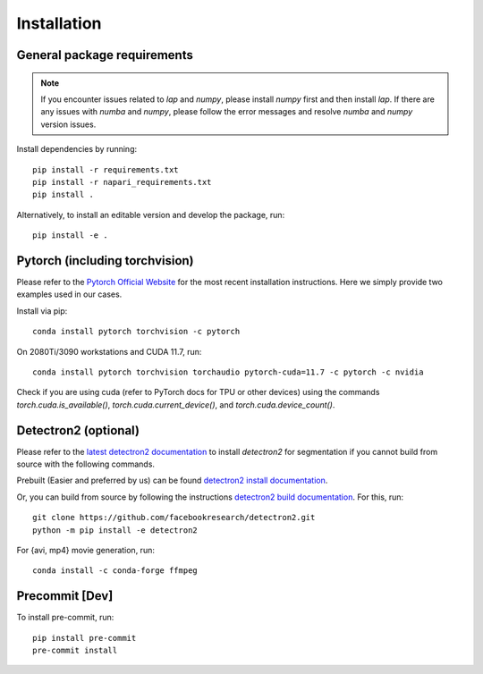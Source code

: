 Installation
============

General package requirements
----------------------------

.. note:: If you encounter issues related to `lap` and `numpy`, please install `numpy` first and then install `lap`. If there are any issues with `numba` and `numpy`, please follow the error messages and resolve `numba` and `numpy` version issues.

Install dependencies by running::

    pip install -r requirements.txt
    pip install -r napari_requirements.txt 
    pip install .

Alternatively, to install an editable version and develop the package, run::

    pip install -e .

Pytorch (including torchvision)
-------------------------------
Please refer to the `Pytorch Official Website <https://pytorch.org/>`_ for the most recent installation instructions. Here we simply provide two examples used in our cases.

Install via pip::

    conda install pytorch torchvision -c pytorch

On 2080Ti/3090 workstations and CUDA 11.7, run::

    conda install pytorch torchvision torchaudio pytorch-cuda=11.7 -c pytorch -c nvidia

Check if you are using cuda (refer to PyTorch docs for TPU or other devices) using the commands `torch.cuda.is_available()`, `torch.cuda.current_device()`, and `torch.cuda.device_count()`.

Detectron2 (optional)
---------------------

Please refer to the `latest detectron2 documentation <https://detectron2.readthedocs.io/en/latest/tutorials/install.html>`_ to install `detectron2` for segmentation if you cannot build from source with the following commands.

Prebuilt (Easier and preferred by us) can be found `detectron2 install documentation <https://detectron2.readthedocs.io/en/latest/tutorials/install.html#install-pre-built-detectron2-linux-only>`_.

Or, you can build from source by following the instructions `detectron2 build documentation <https://detectron2.readthedocs.io/en/latest/tutorials/install.html#build-detectron2-from-source>`_. For this, run::

    git clone https://github.com/facebookresearch/detectron2.git
    python -m pip install -e detectron2

For {avi, mp4} movie generation, run::

    conda install -c conda-forge ffmpeg

Precommit [Dev]
---------------

To install pre-commit, run::

    pip install pre-commit
    pre-commit install
